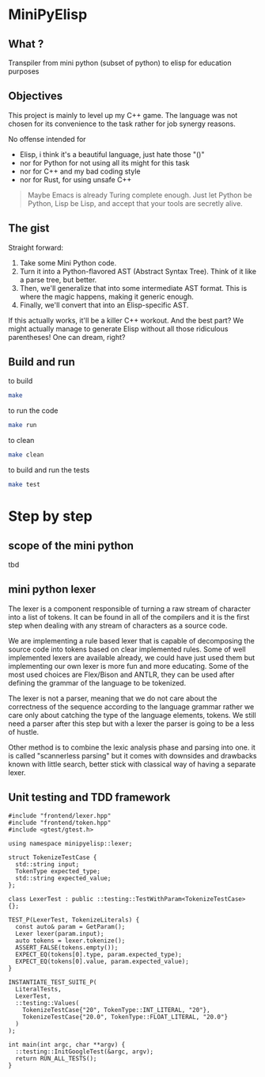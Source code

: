 * MiniPyElisp

** What ? 

Transpiler from mini python (subset of python) to elisp for education purposes


** Objectives

This project is mainly to level up my C++ game.  The language was not chosen for its convenience to the task rather for
job synergy reasons.

No offense intended for 
 + Elisp, i think it's a beautiful language, just hate those "()" 
 + nor for Python for not using all its might for this task
 + nor for C++ and my bad coding style 
 + nor for Rust, for using unsafe C++

 #+begin_quote
Maybe Emacs is already Turing complete enough. Just let Python be Python, Lisp be Lisp, and accept that your tools are secretly alive.
 #+end_quote


** The gist

Straight forward:

1. Take some Mini Python code.
2. Turn it into a Python-flavored AST (Abstract Syntax Tree). Think of it like a parse tree, but better.
3. Then, we'll generalize that into some intermediate AST format. This is where the magic happens, making it generic enough.
4. Finally, we'll convert that into an Elisp-specific AST.

If this actually works, it'll be a killer C++ workout. And the best part? We might actually manage to generate Elisp without all those ridiculous parentheses! One can dream, right?


** Build and run

to build
#+begin_src sh :results output
make
#+end_src

#+RESULTS:
: Compiling src/main.cpp...
: g++ -Wall -Wextra -std=c++17 -g -O2 -Isrc -Isrc/backend -Isrc/frontend -Isrc/intermediate -Isrc/utils -c src/main.cpp -o build/obj/src/main.o -MMD -MP
: Linking minipylisp...
: g++  build/obj/src/main.o -Wall -Wextra -std=c++17 -g -O2 -o build/minipylisp
: Build complete! Executable located at: build/minipylisp

to run the code
#+begin_src sh :results output
make run
#+end_src

#+RESULTS:
: starting minipylisp...
: Hello from minipyelisp!

to clean
#+begin_src sh :results output
make clean
#+end_src

#+RESULTS:
: removing artifacts...
: Clean done.

to build and run the tests
#+begin_src sh :results output
make test
#+end_src

#+RESULTS:
: Running tests...
: ./test_runner
: [==========] Running 2 tests from 1 test suite.
: [----------] Global test environment set-up.
: [----------] 2 tests from LexerTest
: [ RUN      ] LexerTest.TokenizeIntegerLiteral
: [       OK ] LexerTest.TokenizeIntegerLiteral (0 ms)
: [ RUN      ] LexerTest.TokenizeFloatLiteral
: [       OK ] LexerTest.TokenizeFloatLiteral (0 ms)
: [----------] 2 tests from LexerTest (0 ms total)
: 
: [----------] Global test environment tear-down
: [==========] 2 tests from 1 test suite ran. (0 ms total)
: [  PASSED  ] 2 tests.


* Step by step

** scope of the mini python
tbd

** mini python lexer
The lexer is a component responsible of turning a raw stream of character into a list of tokens. It can be found in all
of the compilers and it is the first step when dealing with any stream of characters as a source code.

We are implementing a rule based lexer that is capable of decomposing the source code into tokens based on clear
implemented rules.  Some of well implemented lexers are available already, we could have just used them but implementing
our own lexer is more fun and more educating. Some of the most used choices are Flex/Bison and ANTLR, they can be used
after defining the grammar of the language to be tokenized.

The lexer is not a parser, meaning that we do not care about the correctness of the sequence according to the language
grammar rather we care only about catching the type of the language elements, tokens. We still need a parser after this
step but with a lexer the parser is going to be a less of hustle.

Other method is to combine the lexic analysis phase and parsing into one. it is called "scannerless parsing" but it
comes with downsides and drawbacks known with little search, better stick with classical way of having a separate lexer.

** Unit testing and TDD framework

#+begin_src C++
#include "frontend/lexer.hpp"
#include "frontend/token.hpp"
#include <gtest/gtest.h>

using namespace minipyelisp::lexer;

struct TokenizeTestCase {
  std::string input;
  TokenType expected_type;
  std::string expected_value;
};

class LexerTest : public ::testing::TestWithParam<TokenizeTestCase> {};

TEST_P(LexerTest, TokenizeLiterals) {
  const auto& param = GetParam();
  Lexer lexer(param.input);
  auto tokens = lexer.tokenize();
  ASSERT_FALSE(tokens.empty());
  EXPECT_EQ(tokens[0].type, param.expected_type);
  EXPECT_EQ(tokens[0].value, param.expected_value);
}

INSTANTIATE_TEST_SUITE_P(
  LiteralTests,
  LexerTest,
  ::testing::Values(
    TokenizeTestCase{"20", TokenType::INT_LITERAL, "20"},
    TokenizeTestCase{"20.0", TokenType::FLOAT_LITERAL, "20.0"}
  )
);

int main(int argc, char **argv) {
  ::testing::InitGoogleTest(&argc, argv);
  return RUN_ALL_TESTS();
}
#+end_src


